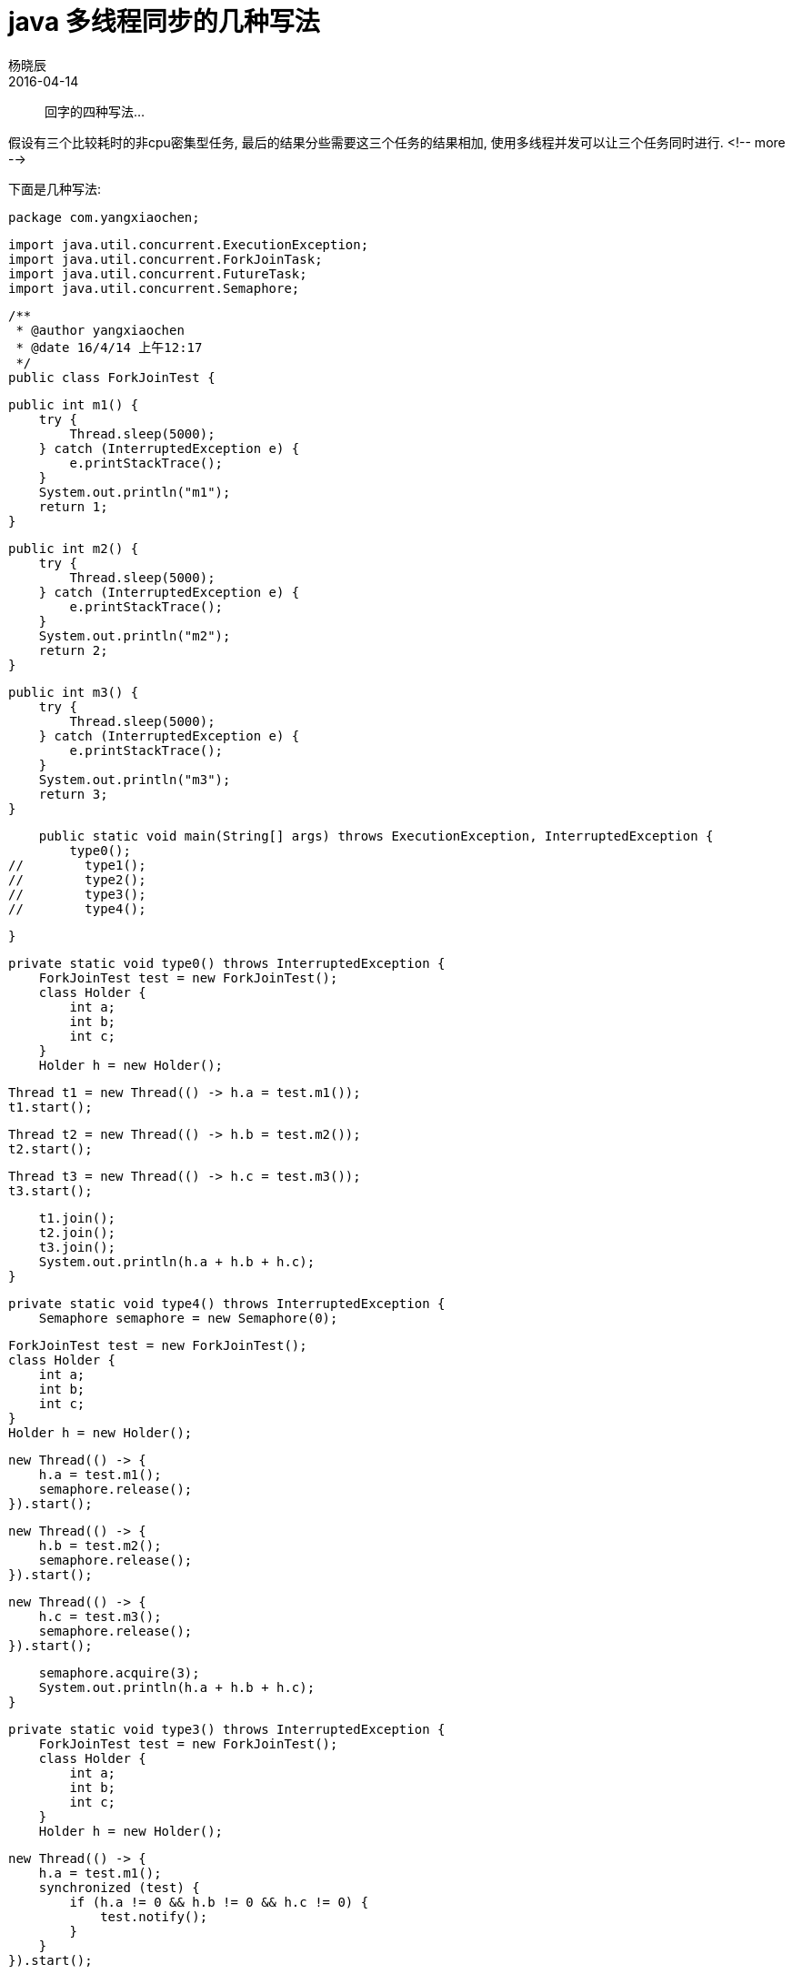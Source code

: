 = java 多线程同步的几种写法
杨晓辰
2016-04-14
:toc: left
:toclevels: 4
:icons: font
:jbake-sid: thread-coordinate-n-methods
:jbake-type: post
:jbake-tags: java, thread
:jbake-status: published

> 回字的四种写法...

假设有三个比较耗时的非cpu密集型任务, 最后的结果分些需要这三个任务的结果相加, 使用多线程并发可以让三个任务同时进行.
<!-- more -->

下面是几种写法:

    package com.yangxiaochen;

    import java.util.concurrent.ExecutionException;
    import java.util.concurrent.ForkJoinTask;
    import java.util.concurrent.FutureTask;
    import java.util.concurrent.Semaphore;

    /**
     * @author yangxiaochen
     * @date 16/4/14 上午12:17
     */
    public class ForkJoinTest {


        public int m1() {
            try {
                Thread.sleep(5000);
            } catch (InterruptedException e) {
                e.printStackTrace();
            }
            System.out.println("m1");
            return 1;
        }

        public int m2() {
            try {
                Thread.sleep(5000);
            } catch (InterruptedException e) {
                e.printStackTrace();
            }
            System.out.println("m2");
            return 2;
        }

        public int m3() {
            try {
                Thread.sleep(5000);
            } catch (InterruptedException e) {
                e.printStackTrace();
            }
            System.out.println("m3");
            return 3;
        }

        public static void main(String[] args) throws ExecutionException, InterruptedException {
            type0();
    //        type1();
    //        type2();
    //        type3();
    //        type4();

        }

        private static void type0() throws InterruptedException {
            ForkJoinTest test = new ForkJoinTest();
            class Holder {
                int a;
                int b;
                int c;
            }
            Holder h = new Holder();

            Thread t1 = new Thread(() -> h.a = test.m1());
            t1.start();

            Thread t2 = new Thread(() -> h.b = test.m2());
            t2.start();

            Thread t3 = new Thread(() -> h.c = test.m3());
            t3.start();

            t1.join();
            t2.join();
            t3.join();
            System.out.println(h.a + h.b + h.c);
        }

        private static void type4() throws InterruptedException {
            Semaphore semaphore = new Semaphore(0);

            ForkJoinTest test = new ForkJoinTest();
            class Holder {
                int a;
                int b;
                int c;
            }
            Holder h = new Holder();

            new Thread(() -> {
                h.a = test.m1();
                semaphore.release();
            }).start();

            new Thread(() -> {
                h.b = test.m2();
                semaphore.release();
            }).start();

            new Thread(() -> {
                h.c = test.m3();
                semaphore.release();
            }).start();


            semaphore.acquire(3);
            System.out.println(h.a + h.b + h.c);
        }

        private static void type3() throws InterruptedException {
            ForkJoinTest test = new ForkJoinTest();
            class Holder {
                int a;
                int b;
                int c;
            }
            Holder h = new Holder();

            new Thread(() -> {
                h.a = test.m1();
                synchronized (test) {
                    if (h.a != 0 && h.b != 0 && h.c != 0) {
                        test.notify();
                    }
                }
            }).start();

            new Thread(() -> {
                h.b = test.m2();
                synchronized (test) {
                    if (h.a != 0 && h.b != 0 && h.c != 0) {
                        test.notify();
                    }
                }
            }).start();

            new Thread(() -> {
                h.c = test.m3();
                synchronized (test) {
                    if (h.a != 0 && h.b != 0 && h.c != 0) {
                        test.notify();
                    }
                }
            }).start();


            synchronized (test) {
                test.wait();
            }

            System.out.println(h.a + h.b + h.c);
        }

        private static void type2() throws InterruptedException, ExecutionException {
            ForkJoinTest test = new ForkJoinTest();

            FutureTask<Integer> f1 = new FutureTask<>(() -> test.m1());
            FutureTask<Integer> f2 = new FutureTask<>(() -> test.m2());
            FutureTask<Integer> f3 = new FutureTask<>(() -> test.m3());

            new Thread(f1).start();
            new Thread(f2).start();
            new Thread(f3).start();

            System.out.println(f1.get() + f2.get() + f3.get());
        }

        private static void type1() throws InterruptedException, ExecutionException {

            ForkJoinTest test = new ForkJoinTest();

            ForkJoinTask<Integer> f1 = ForkJoinTask.adapt(() -> test.m1()).fork();
            ForkJoinTask<Integer> f2 = ForkJoinTask.adapt(() -> test.m2()).fork();
            ForkJoinTask<Integer> f3 = ForkJoinTask.adapt(() -> test.m3()).fork();

            System.out.println(f1.join() + f2.join() + f3.join());
        }
    }
